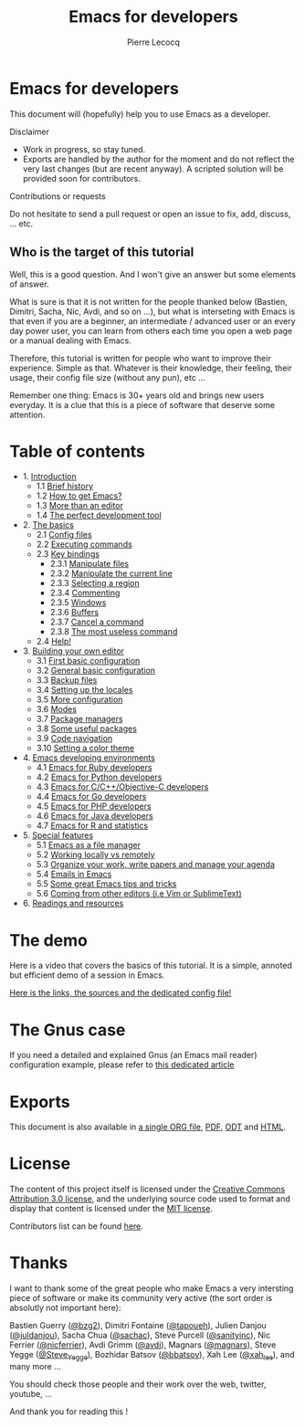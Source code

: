 #+TITLE: Emacs for developers
#+AUTHOR: Pierre Lecocq
#+DESCRIPTION: Learn using Emacs as a developer
#+KEYWORDS: emacs, developer
#+STARTUP: showall

* Emacs for developers

This document will (hopefully) help you to use Emacs as a developer.

**** Disclaimer

- Work in progress, so stay tuned.
- Exports are handled by the author for the moment and do not reflect the very last changes (but are recent anyway). A scripted solution will be provided soon for contributors.

**** Contributions or requests

Do not hesitate to send a pull request or open an issue to fix, add, discuss, ... etc.

** Who is the target of this tutorial

Well, this is a good question. And I won't give an answer but some elements of answer.

What is sure is that it is not written for the people thanked below (Bastien, Dimitri, Sacha, Nic, Avdi, and so on ...), but what is interseting with Emacs is that even if you are a beginner, an intermediate / advanced user or an every day power user, you can learn from others each time you open a web page or a manual dealing with Emacs.

Therefore, this tutorial is written for people who want to improve their experience. Simple as that. Whatever is their knowledge, their feeling, their usage, their config file size (without any pun), etc ...

Remember one thing: Emacs is 30+ years old and brings new users everyday. It is a clue that this is a piece of software that deserve some attention.

* Table of contents

- 1. [[./chapters/01-introduction.org][Introduction]]
   - 1.1 [[./chapters/01-introduction.org#brief-history][Brief history]]
   - 1.2 [[./chapters/01-introduction.org#how-to-get-emacs][How to get Emacs?]]
   - 1.3 [[./chapters/01-introduction.org#more-than-an-editor][More than an editor]]
   - 1.4 [[./chapters/01-introduction.org#the-perfect-development-tool][The perfect development tool]]
- 2. [[./chapters/02-the-basics.org][The basics]]
   - 2.1 [[./chapters/02-the-basics.org#config-files][Config files]]
   - 2.2 [[./chapters/02-the-basics.org#executing-commands][Executing commands]]
   - 2.3 [[./chapters/02-the-basics.org#key-bindings][Key bindings]]
      - 2.3.1 [[./chapters/02-the-basics.org#manipulate-files][Manipulate files]]
      - 2.3.2 [[./chapters/02-the-basics.org#manipulate-the-current-line][Manipulate the current line]]
      - 2.3.3 [[./chapters/02-the-basics.org#selecting-a-region][Selecting a region]]
      - 2.3.4 [[./chapters/02-the-basics.org#commenting][Commenting]]
      - 2.3.5 [[./chapters/02-the-basics.org#windows][Windows]]
      - 2.3.6 [[./chapters/02-the-basics.org#buffers][Buffers]]
      - 2.3.7 [[./chapters/02-the-basics.org#cancel-a-command][Cancel a command]]
      - 2.3.8 [[./chapters/02-the-basics.org#the-most-useless-command][The most useless command]]
   - 2.4 [[./chapters/02-the-basics.org#help][Help!]]
- 3. [[./chapters/03-building-your-own-editor.org][Building your own editor]]
   - 3.1 [[./chapters/03-building-your-own-editor.org#first-basic-configuration][First basic configuration]]
   - 3.2 [[./chapters/03-building-your-own-editor.org#general-basic-configuration][General basic configuration]]
   - 3.3 [[./chapters/03-building-your-own-editor.org#backup-files][Backup files]]
   - 3.4 [[./chapters/03-building-your-own-editor.org#setting-up-the-locales][Setting up the locales]]
   - 3.5 [[./chapters/03-building-your-own-editor.org#more-configuration][More configuration]]
   - 3.6 [[./chapters/03-building-your-own-editor.org#modes][Modes]]
   - 3.7 [[./chapters/03-building-your-own-editor.org#package-managers][Package managers]]
   - 3.8 [[./chapters/03-building-your-own-editor.org#some-useful-packages][Some useful packages]]
   - 3.9 [[./chapters/03-building-your-own-editor.org#code-navigation][Code navigation]]
   - 3.10 [[./chapters/03-building-your-own-editor.org#setting-a-color-theme][Setting a color theme]]
- 4. [[./chapters/04-emacs-developing-environments.org][Emacs developing environments]]
   - 4.1 [[./chapters/04-emacs-developing-environments.org#emacs-for-ruby-developers][Emacs for Ruby developers]]
   - 4.2 [[./chapters/04-emacs-developing-environments.org#emacs-for-python-developers][Emacs for Python developers]]
   - 4.3 [[./chapters/04-emacs-developing-environments.org#emacs-for-ccobjective-c][Emacs for C/C++/Objective-C developers]]
   - 4.4 [[./chapters/04-emacs-developing-environments.org#emacs-for-go-developers][Emacs for Go developers]]
   - 4.5 [[./chapters/04-emacs-developing-environments.org#emacs-for-php-developers][Emacs for PHP developers]]
   - 4.6 [[./chapters/04-emacs-developing-environments.org#emacs-for-java-developers][Emacs for Java developers]]
   - 4.7 [[./chapters/04-emacs-developing-environments.org#emacs-for-r-and-statistics][Emacs for R and statistics]]
- 5. [[./chapters/05-special-features.org][Special features]]
   - 5.1 [[./chapters/05-special-features.org#emacs-as-a-file-manager][Emacs as a file manager]]
   - 5.2 [[./chapters/05-special-features.org#working-locally-vs-remotely][Working locally vs remotely]]
   - 5.3 [[./chapters/05-special-features.org#organize-your-work-write-papers-and-manage-your-agenda][Organize your work, write papers and manage your agenda]]
   - 5.4 [[./chapters/05-special-features.org#emails-in-emacs][Emails in Emacs]]
   - 5.5 [[./chapters/05-special-features.org#some-great-emacs-tips-and-tricks][Some great Emacs tips and tricks]]
   - 5.6 [[./chapters/05-special-features.org#coming-from-other-editors-ie-vim][Coming from other editors (i.e Vim or SublimeText)]]
- 6. [[./chapters/06-readings-and-resources.org][Readings and resources]]

* The demo

Here is a video that covers the basics of this tutorial.
It is a simple, annoted but efficient demo of a session in Emacs.

[[https://github.com/pierre-lecocq/emacs4developers/tree/master/demo][Here is the links, the sources and the dedicated config file!]]

* The Gnus case

If you need a detailed and explained Gnus (an Emacs mail reader) configuration example, please refer to [[http://qsdfgh.com/articles/gnus-configuration-example.html][this dedicated article]]

* Exports

This document is also available in [[./exports/emacs4developers.org][a single ORG file]], [[./exports/emacs4developers.pdf][PDF]], [[./exports/emacs4developers.odt][ODT]] and [[./exports/emacs4developers.html][HTML]].

* License

The content of this project itself is licensed under the [[http://creativecommons.org/licenses/by/3.0/us/deed.en_US][Creative Commons Attribution 3.0 license]], and the underlying source code used to format and display that content is licensed under the [[http://opensource.org/licenses/mit-license.php][MIT license]].

Contributors list can be found [[https://github.com/pierre-lecocq/emacs4developers/network/members][here]].

* Thanks

I want to thank some of the great people who make Emacs a very intersting piece of software or make its community very active (the sort order is absolutly not important here):

Bastien Guerry ([[https://twitter.com/bzg2][@bzg2]]), Dimitri Fontaine ([[https://twitter.com/tapoueh][@tapoueh]]), Julien Danjou ([[https://twitter.com/juldanjou][@juldanjou]]), Sacha Chua ([[https://twitter.com/sachac][@sachac]]), Steve Purcell ([[https://twitter.com/sanityinc][@sanityinc]]), Nic Ferrier ([[https://twitter.com/nicferrier][@nicferrier]]), Avdi Grimm ([[https://twitter.com/avdi][@avdi]]), Magnars ([[https://twitter.com/magnars][@magnars]]), Steve Yegge ([[https://twitter.com/Steve_Yegge][@Steve_Yegge]]), Bozhidar Batsov ([[https://twitter.com/bbatsov][@bbatsov]]), Xah Lee ([[https://twitter.com/xah_lee][@xah_lee]]), and many more ...

You should check those people and their work over the web, twitter, youtube, ...

And thank you for reading this !
